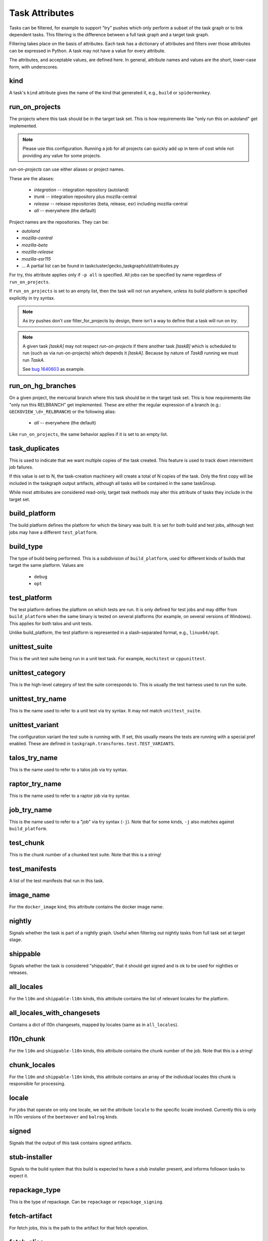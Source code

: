 ===============
Task Attributes
===============

Tasks can be filtered, for example to support "try" pushes which only perform a
subset of the task graph or to link dependent tasks.  This filtering is the
difference between a full task graph and a target task graph.

Filtering takes place on the basis of attributes.  Each task has a dictionary
of attributes and filters over those attributes can be expressed in Python.  A
task may not have a value for every attribute.

The attributes, and acceptable values, are defined here.  In general, attribute
names and values are the short, lower-case form, with underscores.

kind
====

A task's ``kind`` attribute gives the name of the kind that generated it, e.g.,
``build`` or ``spidermonkey``.

run_on_projects
===============

The projects where this task should be in the target task set.  This is how
requirements like "only run this on autoland" get implemented.

.. note::

    Please use this configuration. Running a job for all projects can quickly add up
    in term of cost while not providing any value for some projects.

`run-on-projects` can use either aliases or project names.

These are the aliases:

 * `integration` -- integration repository (autoland)
 * `trunk` -- integration repository plus mozilla-central
 * `release` -- release repositories (beta, release, esr) including mozilla-central
 * `all` -- everywhere (the default)

Project names are the repositories.  They can be:

* `autoland`
* `mozilla-central`
* `mozilla-beta`
* `mozilla-release`
* `mozilla-esr115`
* ... A partial list can be found in taskcluster/gecko_taskgraph/util/attributes.py

For try, this attribute applies only if ``-p all`` is specified.  All jobs can
be specified by name regardless of ``run_on_projects``.

If ``run_on_projects`` is set to an empty list, then the task will not run
anywhere, unless its build platform is specified explicitly in try syntax.


.. note::

    As `try` pushes don't use filter_for_projects by design, there isn't a way
    to define that a task will run on `try`.


.. note::

    A given task `[taskA]` may not respect `run-on-projects` if there another task
    `[taskB]` which is scheduled to run (such as via run-on-projects) which depends it
    `[taskA]`. Because by nature of `TaskB` running we must run `TaskA`.

    See `bug 1640603 <https://bugzilla.mozilla.org/show_bug.cgi?id=1640603#c5>`_ as example.

run_on_hg_branches
==================

On a given project, the mercurial branch where this task should be in the target
task set.  This is how requirements like "only run this RELBRANCH" get implemented.
These are either the regular expression of a branch (e.g.: ``GECKOVIEW_\d+_RELBRANCH``)
or the following alias:

 * `all` -- everywhere (the default)

Like ``run_on_projects``, the same behavior applies if it is set to an empty list.

task_duplicates
===============

This is used to indicate that we want multiple copies of the task created.
This feature is used to track down intermittent job failures.

If this value is set to N, the task-creation machinery will create a total of N
copies of the task.  Only the first copy will be included in the taskgraph
output artifacts, although all tasks will be contained in the same taskGroup.

While most attributes are considered read-only, target task methods may alter
this attribute of tasks they include in the target set.

build_platform
==============

The build platform defines the platform for which the binary was built.  It is
set for both build and test jobs, although test jobs may have a different
``test_platform``.

build_type
==========

The type of build being performed.  This is a subdivision of ``build_platform``,
used for different kinds of builds that target the same platform.  Values are

 * ``debug``
 * ``opt``

test_platform
=============

The test platform defines the platform on which tests are run.  It is only
defined for test jobs and may differ from ``build_platform`` when the same binary
is tested on several platforms (for example, on several versions of Windows).
This applies for both talos and unit tests.

Unlike build_platform, the test platform is represented in a slash-separated
format, e.g., ``linux64/opt``.

unittest_suite
==============

This is the unit test suite being run in a unit test task.  For example,
``mochitest`` or ``cppunittest``.

unittest_category
=================

This is the high-level category of test the suite corresponds to. This is
usually the test harness used to run the suite.

unittest_try_name
=================

This is the name used to refer to a unit test via try syntax.  It
may not match ``unittest_suite``.

unittest_variant
================

The configuration variant the test suite is running with. If set, this usually
means the tests are running with a special pref enabled. These are defined in
``taskgraph.transforms.test.TEST_VARIANTS``.

talos_try_name
==============

This is the name used to refer to a talos job via try syntax.

raptor_try_name
===============

This is the name used to refer to a raptor job via try syntax.

job_try_name
============

This is the name used to refer to a "job" via try syntax (``-j``).  Note that for
some kinds, ``-j`` also matches against ``build_platform``.

test_chunk
==========

This is the chunk number of a chunked test suite. Note that this is a string!

test_manifests
==============

A list of the test manifests that run in this task.

image_name
==========

For the ``docker_image`` kind, this attribute contains the docker image name.

nightly
=======

Signals whether the task is part of a nightly graph. Useful when filtering
out nightly tasks from full task set at target stage.

shippable
=========
Signals whether the task is considered "shippable", that it should get signed and is ok to
be used for nightlies or releases.

all_locales
===========

For the ``l10n`` and ``shippable-l10n`` kinds, this attribute contains the list
of relevant locales for the platform.

all_locales_with_changesets
===========================

Contains a dict of l10n changesets, mapped by locales (same as in ``all_locales``).

l10n_chunk
==========
For the ``l10n`` and ``shippable-l10n`` kinds, this attribute contains the chunk
number of the job. Note that this is a string!

chunk_locales
=============
For the ``l10n`` and ``shippable-l10n`` kinds, this attribute contains an array of
the individual locales this chunk is responsible for processing.

locale
======
For jobs that operate on only one locale, we set the attribute ``locale`` to the
specific locale involved. Currently this is only in l10n versions of the
``beetmover`` and ``balrog`` kinds.

signed
======
Signals that the output of this task contains signed artifacts.

stub-installer
==============
Signals to the build system that this build is expected to have a stub installer
present, and informs followon tasks to expect it.

repackage_type
==============
This is the type of repackage. Can be ``repackage`` or
``repackage_signing``.

fetch-artifact
==============

For fetch jobs, this is the path to the artifact for that fetch operation.

fetch-alias
===========
An alias that can be used instead of the real fetch job name in fetch
stanzas for jobs.

toolchain-artifact
==================
For toolchain jobs, this is the path to the artifact for that toolchain.

toolchain-alias
===============
An alias that can be used instead of the real toolchain job name in fetch
stanzas for jobs.

toolchain-env
=============
Extra environment variables that will be set on the worker when fetching this
toolchain.

toolchain-command
=================
An extra attribute used to communicate to the build system bootstrap code the
command used to build the toolchain. This is useful because the commands are
formatted differently depending on the worker type, sometimes inconveniently
to parse afterwards.

always_target
=============

Tasks with this attribute will be included in the ``target_task_graph`` if
``parameters["tasks_for"]`` is ``hg-push``, regardless of any target task
filtering that occurs. When a task is included in this manner (i.e it otherwise
would have been filtered out), it will be considered for optimization even if
the ``optimize_target_tasks`` parameter is False.

This is meant to be used for tasks which a developer would almost always want to
run. Typically these tasks will be short running and have a high risk of causing
a backout. For example ``lint`` or ``python-unittest`` tasks.

shipping_product
================
For release promotion jobs, this is the product we are shipping.

shipping_phase
==============
For release promotion jobs, this is the shipping phase (build, promote, push, ship).
During the build phase, we build and sign shippable builds. During the promote phase,
we generate l10n repacks and push to the candidates directory. During the push phase,
we push to the releases directory. During the ship phase, we update bouncer, push to
Google Play, version bump, mark as shipped in ship-it.

Using the "snowman model", we depend on previous graphs if they're defined. So if we
ask for a ``push`` (the head of the snowman) and point at the body and base, we only
build the head. If we don't point at the body and base, we build the whole snowman
(build, promote, push).

artifact_prefix
===============
Most taskcluster artifacts are public, so we've hardcoded ``public/build`` in a
lot of places. To support private artifacts, we've moved this to the
``artifact_prefix`` attribute. It will default to ``public/build`` but will be
overridable per-task.

artifact_map
===============
For beetmover jobs, this indicates which yaml file should be used to
generate the upstream artifacts and payload instructions to the task.

release_artifacts
=================
A set of artifacts that are candidates for downstream release tasks to operate
on.

batch
=====
Used by `perftest` to indicates that a task can be run as a batch.


enable-full-crashsymbols
========================
In automation, full crashsymbol package generation is normally disabled.  For
build kinds where the full crashsymbols should be enabled, set this attribute
to True. The full symbol packages will then be generated and uploaded on
release branches and on try.

skip-upload-crashsymbols
========================
Shippable/nightly builds are normally required to set enable-full-crashsymbols,
but in some limited corner cases (universal builds), that is not wanted, because
the symbols are uploaded independently already.

upload-generated-sources
========================
generated-sources are normally only uploaded to S3 for shippable/nightly
builds.  This attributes turns that on for other builds such as macosx
before unification.

cron
====
Indicates that a task is meant to be run via cron tasks, and should not be run
on push.

cached_task
===========
Some tasks generate artifacts that are cached between pushes. This is a
dictionary with the type and name of the cache, and the unique string used to
identify the current version of the artifacts. See :py:mod:`taskgraph.util.cached_task`.

.. code:: yaml

   cached_task:
       digest: 66dfc2204600b48d92a049b6a18b83972bb9a92f9504c06608a9c20eb4c9d8ae
       name: debian7-base
       type: docker-images.v2

eager_indexes
=============
A list of strings of indexes to populate before the task ever completes. Some tasks (e.g. cached tasks) we
want to exist in the index before they even run/complete. Our current use is to allow us to depend on an
unfinished cached task in future pushes. This avoids extra overhead from multiple tasks running, and
can allow us to have our results in just a bit earlier.

required_signoffs
=================
A list of release signoffs that this kind requires, should the release also
require these signoffs. For example, ``mar-signing`` signoffs may be required
by some releases in the future; for any releases that require ``mar-signing``
signoffs, the kinds that also require that signoff are marked with this
attribute.

update-channel
==============
The update channel the build is configured to use.

mar-channel-id
==============
The mar-channel-id the build is configured to use.

accepted-mar-channel-ids
========================
The mar-channel-ids this build will accept updates to. It should usually be the same as
the value mar_channel_id.  If more than one ID is needed, then you should use a
comma separated list of values.

openh264_rev
============
Only used for openh264 plugin builds, used to signify the revision (and thus inform artifact name) of the given build.

code-review
===========
If a task set this boolean attribute to `true`, it will be processed by the code
review bot, the task will ran for every new Phabricator diff.
Any supported and detected issue will be automatically reported on the
Phabricator revision.

resource-monitor
================
If a task set this boolean attribute to `true`, it will collect CPU, memory, and
- if available - Disk and Network IO by running the resource-monitor utility,
provided through fetches.

retrigger
=========
Whether the task can be retriggered, or if it needs to be re-run.

disable-push-apk
================
Some GeckoView-only Android tasks produce APKs that shouldn't be
pushed to the Google Play Store.  Set this to ``true`` to disable
pushing.

disable-build-signing
=====================
Some GeckoView-only tasks produce APKs, but not APKs that should be
signed.  Set this to ``true`` to disable APK signing.

enable-build-signing
====================
We enable build-signing for ``shippable``, ``nightly``, and ``enable-build-signing`` tasks.

run-visual-metrics
==================
If set to true, will run the visual metrics task on the provided
video files.

skip-verify-test-packaging
==========================
If set to true, this task will not be checked to see that
MOZ_AUTOMATION_PACKAGE_TESTS is set correctly based on whether or not the task
has dependent tests. This should only be used in very unique situations, such
as Windows AArch64 builds that copy test packages between build tasks.

geckodriver
===========
If non-empty, declares that the (toolchain) task is a `geckodriver`
task that produces a binary that should be signed.

rebuild-on-release
==================
If true, the digest for this task will also depend on if the branch is a
release branch.  This will cause tasks like toolchains to be rebuilt as they
move from e.g. autoland to mozilla-central.

local-toolchain
===============
This toolchain is used for local development, so should be built on trunk, even
if it does not have any in-graph consumers.

artifact-build
==============

This build is an artifact build.

This deliberately excludes builds that are implemented using the artifact build
machinery, but are not primarily intended to short-circuit build time. In
particular the Windows aarch64 builds are not marked this way.

maven_packages
===============
List of maven packages produced by the build.

supports-artifact-builds
========================

If false, the task requires a compiled build and will not work with artifact builds.

primary-kind-dependency
=======================

For tasks that were derived from a group of dependencies, this attribute
denotes which dependent kind is the `primary one`_.

Typically this is set by the ``taskgraph.transforms.from_deps`` transforms.

snap_test_type
==============

For Snap tests tasks, used to disambiguate task label

.. _primary one: https://taskcluster-taskgraph.readthedocs.io/en/latest/reference/transforms/from_deps.html#primary-kind

build-type
==========
To do.

component
=========
To do.

aab
===
To do.

apks
====
To do.

release-type
============
To do.

shipping-product
================
To do.

artifacts
=========
To do.

screenshots
===========
To do.

legacy
======
To do.

is_final_chunked_task
=====================
To do.

run_on_tasks_for
================
XXX Should not be needed!

primary-kind-dependency
=======================
https://taskcluster-taskgraph.readthedocs.io/en/latest/reference/transforms/from_deps.html#primary-kind

nightly-test
============
To do.

abi
===
To do.

apk
===
To do.
